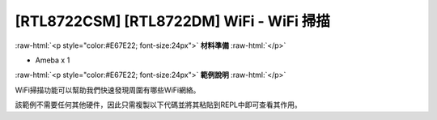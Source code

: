 .. amebaDocs documentation master file, created by
   sphinx-quickstart on Fri Dec 18 01:57:15 2020.
   You can adapt this file completely to your liking, but it should at least
   contain the root `toctree` directive.

##########################################
[RTL8722CSM] [RTL8722DM] WiFi - WiFi 掃描
##########################################

.. role:: raw-html(raw)
   :format: html

:raw-html:`<p style="color:#E67E22; font-size:24px">`
**材料準備**
:raw-html:`</p>`

* Ameba x 1

:raw-html:`<p style="color:#E67E22; font-size:24px">`
**範例說明**
:raw-html:`</p>`

WiFi掃描功能可以幫助我們快速發現周圍有哪些WiFi網絡。 

該範例不需要任何其他硬件，因此只需複製以下代碼並將其粘貼到REPL中即可查看其作用。

.. code-block:: python  
   :linenos:
   
   from wireless import WLAN
   wifi = WLAN(mode = WLAN.STA)
   wifi.scan()